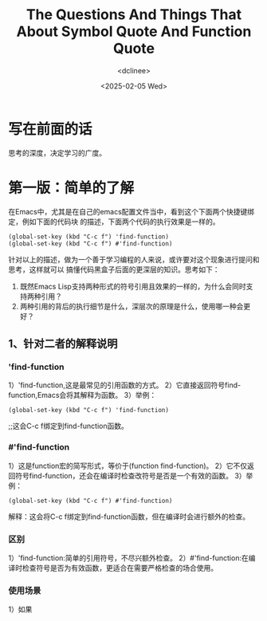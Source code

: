 #+title: The Questions And Things That About Symbol Quote And Function Quote
#+date: <2025-02-05 Wed>
#+author: <dclinee>
* 写在前面的话
思考的深度，决定学习的广度。
* 第一版：简单的了解
 在Emacs中，尤其是在自己的emacs配置文件当中，看到这个下面两个快捷键绑定，例如下面的代码块
 的描述，下面两个代码的执行效果是一样的。
#+begin_src elisp
  (global-set-key (kbd "C-c f") 'find-function)
  (global-set-key (kbd "C-c f") #'find-function)
#+end_src
 针对以上的描述，做为一个善于学习编程的人来说，或许要对这个现象进行提问和思考，这样就可以
 搞懂代码黑盒子后面的更深层的知识。思考如下：
 1. 既然Emacs Lisp支持两种形式的符号引用且效果的一样的，为什么会同时支持两种引用？
 2. 两种引用的背后的执行细节是什么，深层次的原理是什么，使用哪一种会更好？

** 1、针对二者的解释说明
*** 'find-function
1）'find-function,这是最常见的引用函数的方式。
2）它直接返回符号find-function,Emacs会将其解释为函数。
3）举例：
#+begin_src elisp
  (global-set-key (kbd "C-c f") 'find-function)
#+end_src
;;这会C-c f绑定到find-function函数。

*** #'find-function
1）这是function宏的简写形式，等价于(function find-function)。
2）它不仅返回符号find-function，还会在编译时检查改符号是否是一个有效的函数。
3）举例：
#+begin_src elisp
  (global-set-key (kbd "C-c f") #'find-function)
#+end_src
解释：这会将C-c f绑定到find-function函数，但在编译时会进行额外的检查。

*** 区别
1）'find-function:简单的引用符号，不尽兴额外检查。
2）#'find-function:在编译时检查符号是否为有效函数，更适合在需要严格检查的场合使用。

*** 使用场景
1）如果
